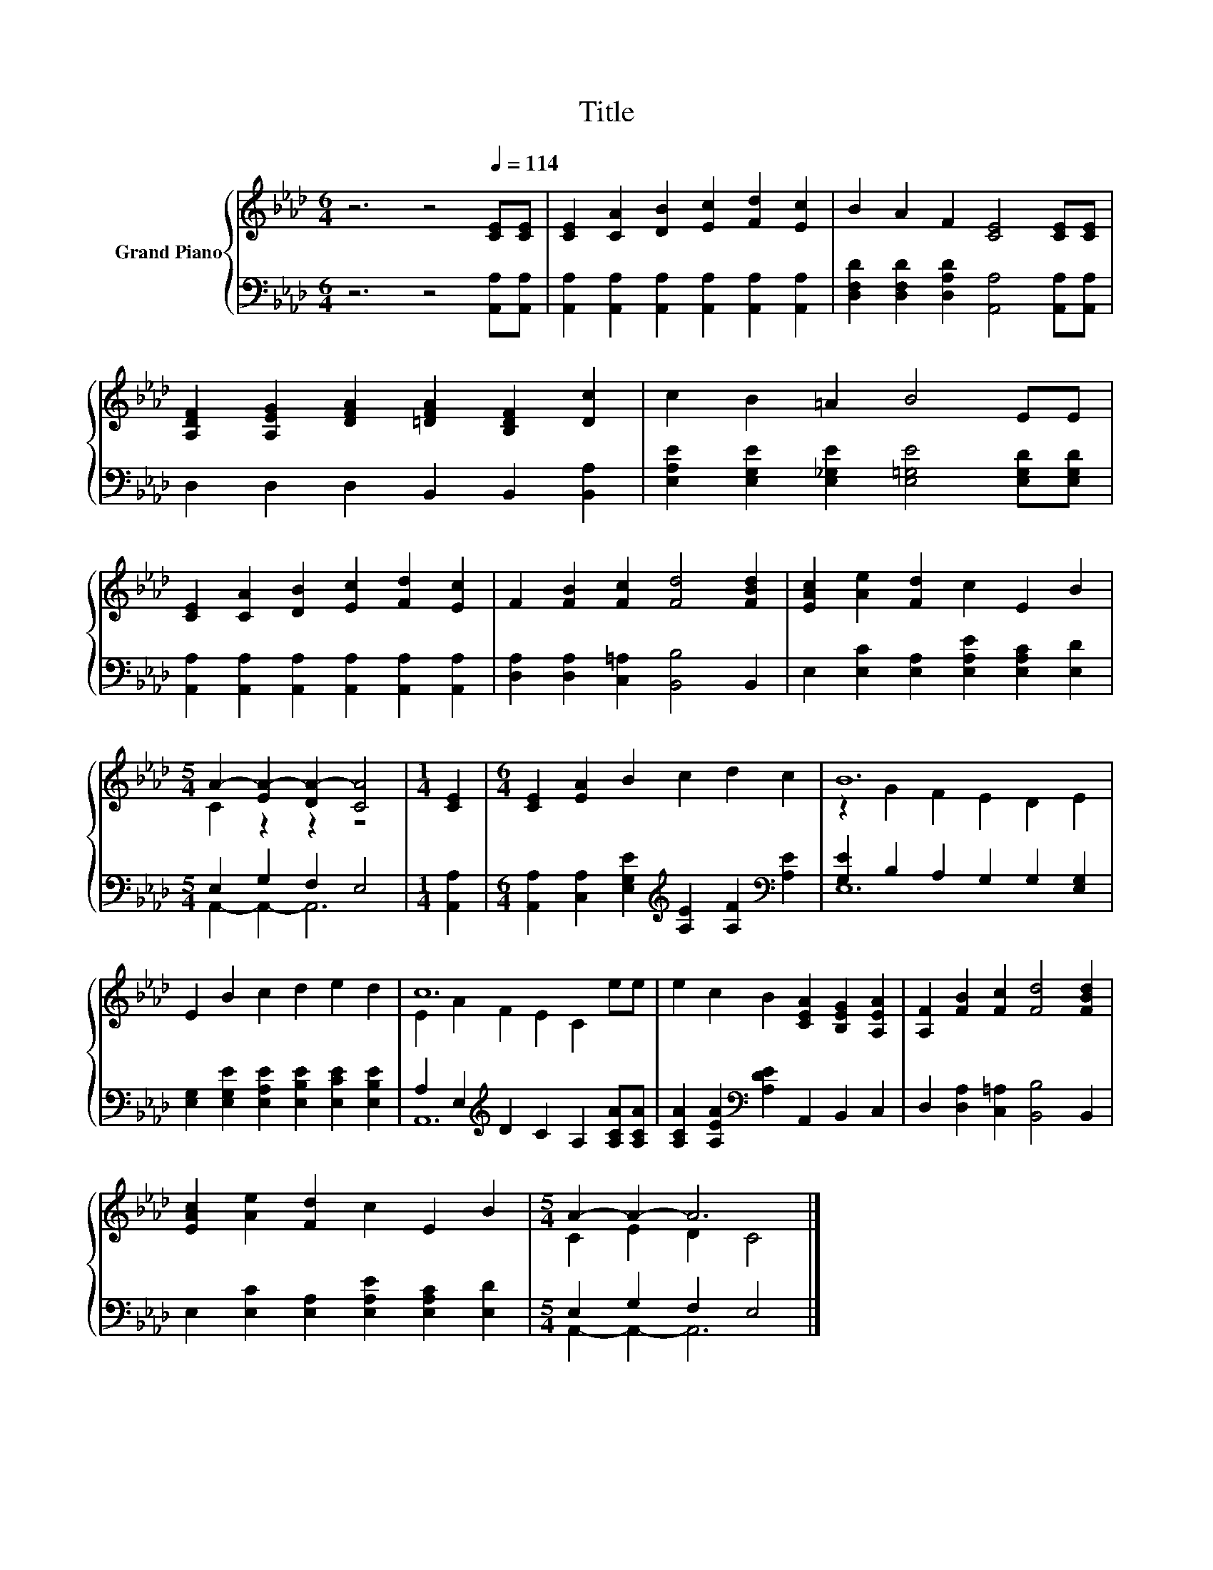 X:1
T:Title
%%score { ( 1 3 ) | ( 2 4 ) }
L:1/8
M:6/4
K:Ab
V:1 treble nm="Grand Piano"
V:3 treble 
V:2 bass 
V:4 bass 
V:1
 z6 z4[Q:1/4=114] [CE][CE] | [CE]2 [CA]2 [DB]2 [Ec]2 [Fd]2 [Ec]2 | B2 A2 F2 [CE]4 [CE][CE] | %3
 [A,DF]2 [A,EG]2 [DFA]2 [=DFA]2 [B,DF]2 [Dc]2 | c2 B2 =A2 B4 EE | %5
 [CE]2 [CA]2 [DB]2 [Ec]2 [Fd]2 [Ec]2 | F2 [FB]2 [Fc]2 [Fd]4 [FBd]2 | [EAc]2 [Ae]2 [Fd]2 c2 E2 B2 | %8
[M:5/4] A2- [EA-]2 [DA-]2 [CA]4 |[M:1/4] [CE]2 |[M:6/4] [CE]2 [EA]2 B2 c2 d2 c2 | B12 | %12
 E2 B2 c2 d2 e2 d2 | c12 | e2 c2 B2 [CEA]2 [B,EG]2 [A,EA]2 | [A,F]2 [FB]2 [Fc]2 [Fd]4 [FBd]2 | %16
 [EAc]2 [Ae]2 [Fd]2 c2 E2 B2 |[M:5/4] A2- A2- A6 |] %18
V:2
 z6 z4 [A,,A,][A,,A,] | [A,,A,]2 [A,,A,]2 [A,,A,]2 [A,,A,]2 [A,,A,]2 [A,,A,]2 | %2
 [D,F,D]2 [D,F,D]2 [D,A,D]2 [A,,A,]4 [A,,A,][A,,A,] | D,2 D,2 D,2 B,,2 B,,2 [B,,A,]2 | %4
 [E,A,E]2 [E,G,E]2 [E,_G,E]2 [E,=G,E]4 [E,G,D][E,G,D] | %5
 [A,,A,]2 [A,,A,]2 [A,,A,]2 [A,,A,]2 [A,,A,]2 [A,,A,]2 | [D,A,]2 [D,A,]2 [C,=A,]2 [B,,B,]4 B,,2 | %7
 E,2 [E,C]2 [E,A,]2 [E,A,E]2 [E,A,C]2 [E,D]2 |[M:5/4] E,2 G,2 F,2 E,4 |[M:1/4] [A,,A,]2 | %10
[M:6/4] [A,,A,]2 [C,A,]2 [E,G,E]2[K:treble] [A,E]2 [A,F]2[K:bass] [A,E]2 | %11
 [G,E]2 B,2 A,2 G,2 G,2 [E,G,]2 | [E,G,]2 [E,G,E]2 [E,A,E]2 [E,B,E]2 [E,CE]2 [E,B,E]2 | %13
 A,2 E,2[K:treble] D2 C2 A,2 [A,CA][A,CA] | [A,CA]2 [A,EA]2[K:bass] [A,DE]2 A,,2 B,,2 C,2 | %15
 D,2 [D,A,]2 [C,=A,]2 [B,,B,]4 B,,2 | E,2 [E,C]2 [E,A,]2 [E,A,E]2 [E,A,C]2 [E,D]2 | %17
[M:5/4] E,2 G,2 F,2 E,4 |] %18
V:3
 x12 | x12 | x12 | x12 | x12 | x12 | x12 | x12 |[M:5/4] C2 z2 z2 z4 |[M:1/4] x2 |[M:6/4] x12 | %11
 z2 G2 F2 E2 D2 E2 | x12 | E2 A2 F2 E2 C2 ee | x12 | x12 | x12 |[M:5/4] C2 E2 D2 C4 |] %18
V:4
 x12 | x12 | x12 | x12 | x12 | x12 | x12 | x12 |[M:5/4] A,,2- A,,2- A,,6 |[M:1/4] x2 | %10
[M:6/4] x6[K:treble] x4[K:bass] x2 | E,12 | x12 | A,,12[K:treble] | x4[K:bass] x8 | x12 | x12 | %17
[M:5/4] A,,2- A,,2- A,,6 |] %18

